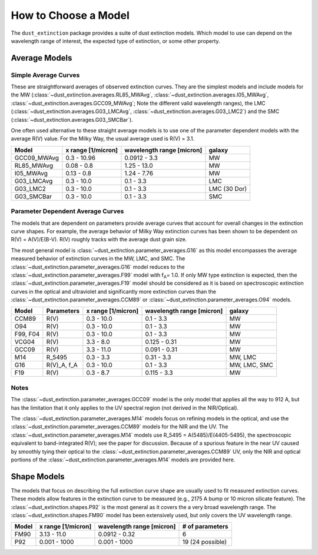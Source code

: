 #####################
How to Choose a Model
#####################

The ``dust_extinction`` package provides a suite of dust extinction models.
Which model to use can depend on the wavelength range of interest, the expected
type of extinction, or some other property.

Average Models
==============

Simple Average Curves
---------------------

These are straightforward averages of observed extinction curves.  They are the
simplest models and include models for the MW
(:class:`~dust_extinction.averages.RL85_MWAvg`,
:class:`~dust_extinction.averages.I05_MWAvg`,
:class:`~dust_extinction.averages.GCC09_MWAvg`;
Note the different valid wavelength ranges), the LMC
(:class:`~dust_extinction.averages.G03_LMCAvg`,
:class:`~dust_extinction.averages.G03_LMC2`) and the SMC
(:class:`~dust_extinction.averages.G03_SMCBar`).

One often used alternative to these straight average models is to use one of
the parameter dependent models with the average R(V) value.  For the Milky
Way, the usual average used is R(V) = 3.1.

+--------------+-------------+------------------+--------------+
| Model        | x range     | wavelength range |       galaxy |
|              | [1/micron]  | [micron]         |              |
+==============+=============+==================+==============+
| GCC09_MWAvg  | 0.3 - 10.96 |     0.0912 - 3.3 |           MW |
+--------------+-------------+------------------+--------------+
| RL85_MWAvg   |  0.08 - 0.8 |      1.25 - 13.0 |           MW |
+--------------+-------------+------------------+--------------+
| I05_MWAvg    |  0.13 - 0.8 |      1.24 - 7.76 |           MW |
+--------------+-------------+------------------+--------------+
| G03_LMCAvg   |  0.3 - 10.0 |        0.1 - 3.3 |          LMC |
+--------------+-------------+------------------+--------------+
| G03_LMC2     |  0.3 - 10.0 |        0.1 - 3.3 | LMC (30 Dor) |
+--------------+-------------+------------------+--------------+
| G03_SMCBar   |  0.3 - 10.0 |        0.1 - 3.3 |          SMC |
+--------------+-------------+------------------+--------------+


Parameter Dependent Average Curves
----------------------------------

The models that are dependent on parameters provide average curves that account
for overall changes in the extinction curve shapes.  For example, the average
behavior of Milky Way extinction curves has been shown to be dependent on R(V)
= A(V)/E(B-V).  R(V) roughly tracks with the average dust grain size.

The most general model is :class:`~dust_extinction.parameter_averages.G16` as this
model encompasses the average measured behavior of extinction curves in the MW,
LMC, and SMC.  The :class:`~dust_extinction.parameter_averages.G16` model reduces
to the :class:`~dust_extinction.parameter_averages.F99` model with f\ :sub:`A`\ =
1.0.  If only MW type extinction is expected, then the
:class:`~dust_extinction.parameter_averages.F19` model should be considered as it
is based on spectroscopic extinction curves in the optical and ultraviolet and
significantly more extinction curves than the
:class:`~dust_extinction.parameter_averages.CCM89` or
:class:`~dust_extinction.parameter_averages.O94` models.

+----------+-------------+-------------+------------------+--------------+
| Model    | Parameters  | x range     | wavelength range |       galaxy |
|          |             | [1/micron]  | [micron]         |              |
+==========+=============+=============+==================+==============+
| CCM89    |  R(V)       |  0.3 - 10.0 |        0.1 - 3.3 |           MW |
+----------+-------------+-------------+------------------+--------------+
| O94      |  R(V)       |  0.3 - 10.0 |        0.1 - 3.3 |           MW |
+----------+-------------+-------------+------------------+--------------+
| F99, F04 |  R(V)       |  0.3 - 10.0 |        0.1 - 3.3 |           MW |
+----------+-------------+-------------+------------------+--------------+
| VCG04    |  R(V)       |   3.3 - 8.0 |     0.125 - 0.31 |           MW |
+----------+-------------+-------------+------------------+--------------+
| GCC09    |  R(V)       |  3.3 - 11.0 |     0.091 - 0.31 |           MW |
+----------+-------------+-------------+------------------+--------------+
| M14      |  R_5495     |  0.3 -  3.3 |       0.31 - 3.3 |      MW, LMC |
+----------+-------------+-------------+------------------+--------------+
| G16      | R(V)_A, f_A |  0.3 - 10.0 |        0.1 - 3.3 | MW, LMC, SMC |
+----------+-------------+-------------+------------------+--------------+
| F19      |  R(V)       |   0.3 - 8.7 |      0.115 - 3.3 |           MW |
+----------+-------------+-------------+------------------+--------------+

Notes
-----

The :class:`~dust_extinction.parameter_averages.GCC09` model is the only
model that applies all the way to 912 A, but has the limitation that it
only applies to the UV spectral region (not derived in the NIR/Optical).

The :class:`~dust_extinction.parameter_averages.M14` models focus on refining
models in the optical, and use the
:class:`~dust_extinction.parameter_averages.CCM89` models for the NIR and the UV.
The :class:`~dust_extinction.parameter_averages.M14` models use
R_5495 = A(5485)/E(4405-5495), the spectroscopic equivalent to
band-integrated R(V); see the paper for discussion.  Because of a spurious
feature in the near UV caused by smoothly tying their optical to the
:class:`~dust_extinction.parameter_averages.CCM89` UV, only the NIR and
optical portions of the :class:`~dust_extinction.parameter_averages.M14`
models are provided here.

Shape Models
============

The models that focus on describing the full extinction curve shape are usually
used to fit measured extinction curves.  These models allow features in the
extinction curve to be measured (e.g., 2175 A bump or 10 micron silicate
feature).  The :class:`~dust_extinction.shapes.P92` is the most
general as it covers the a very broad wavelength range.  The
:class:`~dust_extinction.shapes.FM90` model has been extensively used,
but only covers the UV wavelength range.

+------------+--------------+------------------+-------------------+
| Model      | x range      | wavelength range | # of parameters   |
|            | [1/micron]   | [micron]         |                   |
+============+==============+==================+===================+
| FM90       | 3.13 - 11.0  |    0.0912 - 0.32 |  6                |
+------------+--------------+------------------+-------------------+
| P92        | 0.001 - 1000 |     0.001 - 1000 |  19 (24 possible) |
+------------+--------------+------------------+-------------------+
